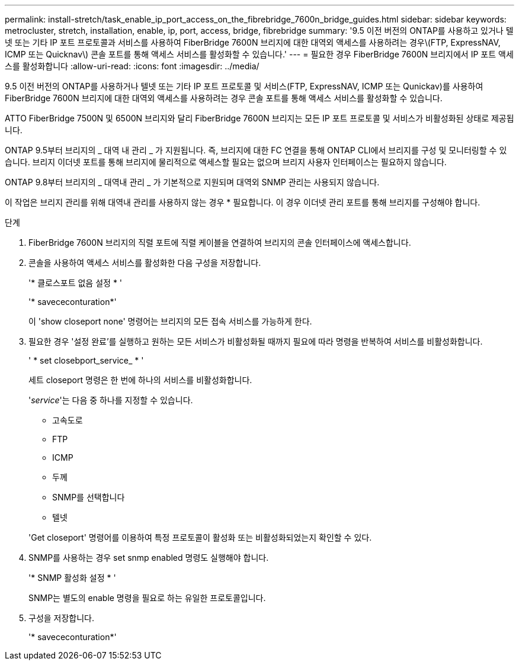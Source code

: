 ---
permalink: install-stretch/task_enable_ip_port_access_on_the_fibrebridge_7600n_bridge_guides.html 
sidebar: sidebar 
keywords: metrocluster, stretch, installation, enable, ip, port, access, bridge, fibrebridge 
summary: '9.5 이전 버전의 ONTAP를 사용하고 있거나 텔넷 또는 기타 IP 포트 프로토콜과 서비스를 사용하여 FiberBridge 7600N 브리지에 대한 대역외 액세스를 사용하려는 경우\(FTP, ExpressNAV, ICMP 또는 Quicknav\) 콘솔 포트를 통해 액세스 서비스를 활성화할 수 있습니다.' 
---
= 필요한 경우 FiberBridge 7600N 브리지에서 IP 포트 액세스를 활성화합니다
:allow-uri-read: 
:icons: font
:imagesdir: ../media/


[role="lead"]
9.5 이전 버전의 ONTAP를 사용하거나 텔넷 또는 기타 IP 포트 프로토콜 및 서비스(FTP, ExpressNAV, ICMP 또는 Qunickav)를 사용하여 FiberBridge 7600N 브리지에 대한 대역외 액세스를 사용하려는 경우 콘솔 포트를 통해 액세스 서비스를 활성화할 수 있습니다.

ATTO FiberBridge 7500N 및 6500N 브리지와 달리 FiberBridge 7600N 브리지는 모든 IP 포트 프로토콜 및 서비스가 비활성화된 상태로 제공됩니다.

ONTAP 9.5부터 브리지의 _ 대역 내 관리 _ 가 지원됩니다. 즉, 브리지에 대한 FC 연결을 통해 ONTAP CLI에서 브리지를 구성 및 모니터링할 수 있습니다. 브리지 이더넷 포트를 통해 브리지에 물리적으로 액세스할 필요는 없으며 브리지 사용자 인터페이스는 필요하지 않습니다.

ONTAP 9.8부터 브리지의 _ 대역내 관리 _ 가 기본적으로 지원되며 대역외 SNMP 관리는 사용되지 않습니다.

이 작업은 브리지 관리를 위해 대역내 관리를 사용하지 않는 경우 * 필요합니다. 이 경우 이더넷 관리 포트를 통해 브리지를 구성해야 합니다.

.단계
. FiberBridge 7600N 브리지의 직렬 포트에 직렬 케이블을 연결하여 브리지의 콘솔 인터페이스에 액세스합니다.
. 콘솔을 사용하여 액세스 서비스를 활성화한 다음 구성을 저장합니다.
+
'* 클로스포트 없음 설정 * '

+
'* savececonturation*'

+
이 'show closeport none' 명령어는 브리지의 모든 접속 서비스를 가능하게 한다.

. 필요한 경우 '설정 완료'를 실행하고 원하는 모든 서비스가 비활성화될 때까지 필요에 따라 명령을 반복하여 서비스를 비활성화합니다.
+
' * set closebport_service_ * '

+
세트 closeport 명령은 한 번에 하나의 서비스를 비활성화합니다.

+
'_service_'는 다음 중 하나를 지정할 수 있습니다.

+
** 고속도로
** FTP
** ICMP
** 두께
** SNMP를 선택합니다
** 텔넷


+
'Get closeport' 명령어를 이용하여 특정 프로토콜이 활성화 또는 비활성화되었는지 확인할 수 있다.

. SNMP를 사용하는 경우 set snmp enabled 명령도 실행해야 합니다.
+
'* SNMP 활성화 설정 * '

+
SNMP는 별도의 enable 명령을 필요로 하는 유일한 프로토콜입니다.

. 구성을 저장합니다.
+
'* savececonturation*'


